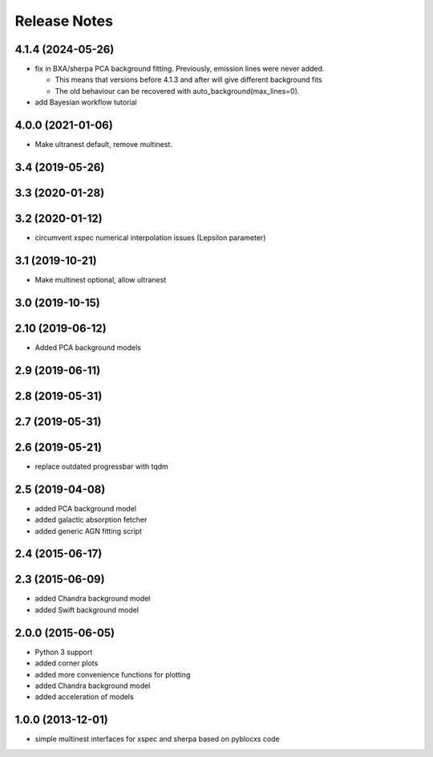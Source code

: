 ==============
Release Notes
==============

4.1.4 (2024-05-26)
------------------

* fix in BXA/sherpa PCA background fitting. Previously, emission lines were never added.

  * This means that versions before 4.1.3 and after will give different background fits
  * The old behaviour can be recovered with auto_background(max_lines=0).

* add Bayesian workflow tutorial

4.0.0 (2021-01-06)
------------------

* Make ultranest default, remove multinest.

3.4 (2019-05-26)
------------------

3.3 (2020-01-28)
------------------

3.2 (2020-01-12)
------------------

* circumvent xspec numerical interpolation issues (Lepsilon parameter)

3.1 (2019-10-21)
------------------

* Make multinest optional, allow ultranest

3.0 (2019-10-15)
------------------

2.10 (2019-06-12)
------------------

* Added PCA background models

2.9 (2019-06-11)
-----------------

2.8 (2019-05-31)
-----------------

2.7 (2019-05-31)
-----------------

2.6 (2019-05-21)
-----------------

* replace outdated progressbar with tqdm

2.5 (2019-04-08)
-----------------

* added PCA background model
* added galactic absorption fetcher
* added generic AGN fitting script

2.4 (2015-06-17)
-----------------

2.3 (2015-06-09)
-----------------

* added  Chandra background model
* added  Swift background model

2.0.0 (2015-06-05)
------------------

* Python 3 support
* added corner plots
* added more convenience functions for plotting
* added Chandra background model
* added acceleration of models

1.0.0 (2013-12-01)
------------------

* simple multinest interfaces for xspec and sherpa based on pyblocxs code
